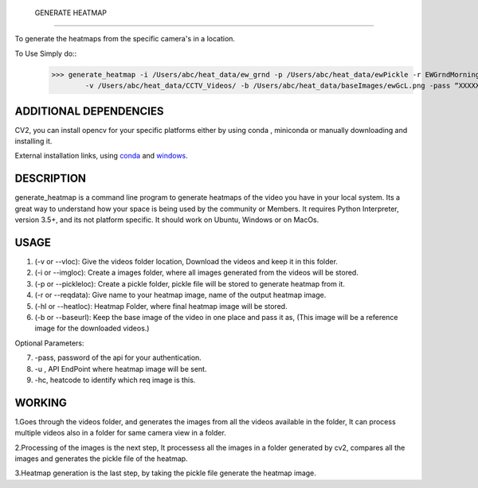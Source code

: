  GENERATE HEATMAP
=================

To generate the heatmaps from the specific camera's in a location.

To Use Simply do::
	>>> generate_heatmap -i /Users/abc/heat_data/ew_grnd -p /Users/abc/heat_data/ewPickle -r EWGrndMorning -hl /Users/abc/heat_data/heatmaps/
		-v /Users/abc/heat_data/CCTV_Videos/ -b /Users/abc/heat_data/baseImages/ewGcL.png -pass “XXXXXX” -u http://xxxx.abc.com/xxxxxxx -hc 1234


ADDITIONAL DEPENDENCIES
=======================
CV2, you can install opencv for your specific platforms 
either by using conda , miniconda or manually downloading and installing it.

External installation links, using conda_ and windows_.



.. _conda: https://anaconda.org/conda-forge/opencv
.. _windows: https://docs.opencv.org/3.3.1/d5/de5/tutorial_py_setup_in_windows.html


DESCRIPTION
===========

generate_heatmap is a command line program to generate heatmaps of the video you have in your local system.
Its a great way to understand how your space is being used by the community or Members.
It requires Python Interpreter, version 3.5+, and its not platform specific. It should work on Ubuntu, Windows or on MacOs.


USAGE
======

1. (-v or --vloc): Give the videos folder location, Download the videos and keep it in this folder.
2. (-i or --imgloc): Create a images folder, where all images generated from the videos will be stored. 
3. (-p or --pickleloc): Create a pickle folder, pickle file will be stored to generate heatmap from it.
4. (-r or --reqdata): Give name to your heatmap image, name of the output heatmap image. 
5. (-hl or --heatloc): Heatmap Folder, where final heatmap image will be stored.
6. (-b or --baseurl): Keep the base image of the video in one place and pass it as, (This image will be a reference image for the downloaded videos.)

Optional Parameters:

7. -pass, password of the api for your authentication.
8. -u , API EndPoint where heatmap image will be sent.
9. -hc, heatcode to identify which req image is this.
	

WORKING
========

1.Goes through the videos folder, and generates the images from all the videos available in the folder, It can process multiple videos also in a folder for same camera view in a folder.

2.Processing of the images is the next step, It processess all the images in a folder generated by cv2, compares all the images and generates the pickle file of the heatmap.

3.Heatmap generation is the last step, by taking the pickle file generate the heatmap image.
